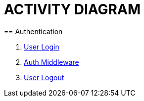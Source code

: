 = ACTIVITY DIAGRAM
== Authentication

1. <<ad_user_login.adoc#, User Login>>
2. <<ad_user_auth_middleware.adoc#, Auth Middleware>>
3. <<ad_user_logout.adoc#, User Logout>>